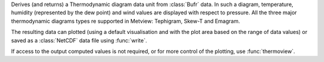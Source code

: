 Derives (and returns) a Thermodynamic diagram data unit from :class:`Bufr` data. In such a diagram, temperature, humidity (represented by the dew point) and wind values are displayed with respect to pressure. All the three major thermodynamic diagrams types re supported in Metview: Tephigram, Skew-T and Emagram.

The resulting data can plotted (using a default visualisation and with the plot area based on the range of data values) or saved as a :class:`NetCDF` data file using :func:`write`.

If access to the output computed values is not required, or for more control of the plotting, use :func:`thermoview`.